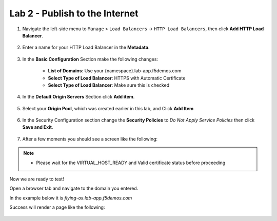 Lab 2 - Publish to the Internet
===============================

#. Navigate the left-side menu to ``Manage`` > ``Load Balancers`` -> ``HTTP Load Balancers``, then click **Add HTTP Load Balancer**.

    |add_HTTP|
   
#. Enter a name for your HTTP Load Balancer in the **Metadata**.

    |http_name|

#. In the **Basic Configuration** Section make the following changes:

    - **List of Domains**: Use your {namespace}.lab-app.f5demos.com
    - **Select Type of Load Balancer**: HTTPS with Automatic Certificate
    - **Select Type of Load Balancer**: Make sure this is checked

    |http_basic|

#. In the **Default Origin Servers** Section click **Add item**.

    |add_origin_server|

#. Select your **Origin Pool**, which was created earlier in this lab, and Click **Add Item**

    |select_origin_pool|

#. In the Security Configuration section change the **Security Policies** to *Do Not Apply Service Policies* then click **Save and Exit**.

    |security_configuration|
   
#. After a few moments you should see a screen like the following:

    |http_status|

.. note::
  - Please wait for the VIRTUAL_HOST_READY and Valid certificate status before proceeding

Now we are ready to test!

Open a browser tab and navigate to the domain you entered. 

In the example below it is *flying-ox.lab-app.f5demos.com*

Success will render a page like the following:

   .. image:: ../images/websrv_output.png
      :width: 600pt


.. |add_HTTP| image:: ../images/m-add-http.png
.. |http_name| image:: ../images/m-http-name.png
.. |http_basic| image:: ../images/m-http-basic.png
.. |add_origin_server| image:: ../images/m-add-origin-server.png
.. |select_origin_pool| image:: ../images/m-select-origin-pool.png
.. |security_configuration| image:: ../images/m-security-configuration.png
.. |http_status| image:: ../images/m-http-status.png
.. |http_page| image:: ../images/m-http-page.png
